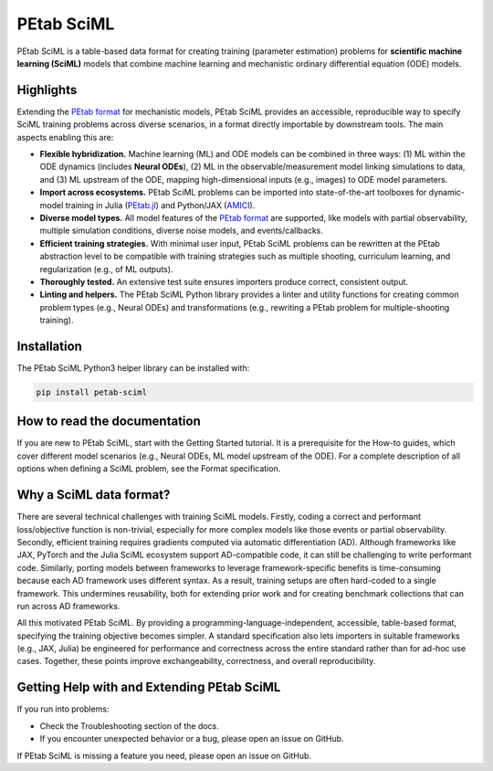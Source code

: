 PEtab SciML
===========

PEtab SciML is a table-based data format for creating training (parameter estimation)
problems for **scientific machine learning (SciML)** models that combine machine learning
and mechanistic ordinary differential equation (ODE) models.

Highlights
----------

Extending the `PEtab format <https://petab.readthedocs.io/>`_ for mechanistic models,
PEtab SciML provides an accessible, reproducible way to specify SciML training problems
across diverse scenarios, in a format directly importable by downstream tools. The main
aspects enabling this are:

- **Flexible hybridization.** Machine learning (ML) and ODE models can be combined in three
  ways: (1) ML within the ODE dynamics (includes **Neural ODEs**), (2) ML in the
  observable/measurement model linking simulations to data, and (3) ML upstream of the ODE,
  mapping high-dimensional inputs (e.g., images) to ODE model parameters.
- **Import across ecosystems.** PEtab SciML problems can be imported into state-of-the-art
  toolboxes for dynamic-model training in Julia
  (`PEtab.jl <https://github.com/sebapersson/PEtab.jl>`_) and Python/JAX
  (`AMICI <https://github.com/AMICI-dev/AMICI>`_).
- **Diverse model types.** All model features of the
  `PEtab format <https://petab.readthedocs.io/>`_ are supported, like models with partial
  observability, multiple simulation conditions, diverse noise models, and events/callbacks.
- **Efficient training strategies.** With minimal user input, PEtab SciML problems can be
  rewritten at the PEtab abstraction level to be compatible with training strategies such as
  multiple shooting, curriculum learning, and regularization (e.g., of ML outputs).
- **Thoroughly tested.** An extensive test suite ensures importers produce correct,
  consistent output.
- **Linting and helpers.** The PEtab SciML Python library provides a linter and utility
  functions for creating common problem types (e.g., Neural ODEs) and transformations (e.g.,
  rewriting a PEtab problem for multiple-shooting training).

Installation
------------

The PEtab SciML Python3 helper library can be installed with:

.. code-block:: bash

   pip install petab-sciml


How to read the documentation
-----------------------------

If you are new to PEtab SciML, start with the Getting Started tutorial. It is a
prerequisite for the How-to guides, which cover different model scenarios (e.g., Neural
ODEs, ML model upstream of the ODE). For a complete description of all options when
defining a SciML problem, see the Format specification.

Why a SciML data format?
------------------------

There are several technical challenges with training SciML models. Firstly, coding a correct
and performant loss/objective function is non-trivial, especially for more complex models
like those events or partial observability. Secondly, efficient training requires gradients
computed via automatic differentiation (AD). Although frameworks like JAX,
PyTorch and the Julia SciML ecosystem support AD-compatible code, it can still
be challenging to write performant code. Similarly,
porting models between frameworks to leverage framework-specific benefits is time-consuming
because each AD framework uses different syntax. As a result, training setups are often hard-coded
to a single framework. This undermines reusability, both for extending prior work and for
creating benchmark collections that can run across AD frameworks.

All this motivated PEtab SciML. By providing a programming-language-independent, accessible,
table-based format, specifying the training objective becomes simpler. A standard
specification also lets importers in suitable frameworks (e.g., JAX, Julia) be engineered
for performance and correctness across the entire standard rather than for ad-hoc use cases.
Together, these points improve exchangeability, correctness, and overall reproducibility.


Getting Help with and Extending PEtab SciML
-------------------------------------------

If you run into problems:

- Check the Troubleshooting section of the docs.
- If you encounter unexpected behavior or a bug, please open an issue on GitHub.

If PEtab SciML is missing a feature you need, please open an issue on GitHub.
